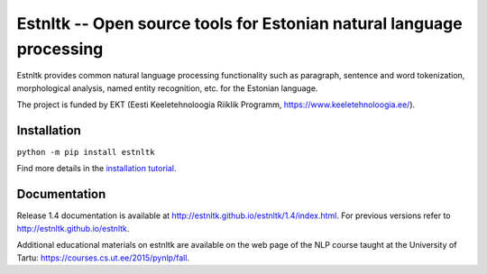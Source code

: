 Estnltk -- Open source tools for Estonian natural language processing
=====================================================================

Estnltk provides common natural language processing functionality such
as paragraph, sentence and word tokenization, morphological analysis,
named entity recognition, etc. for the Estonian language.

The project is funded by EKT (Eesti Keeletehnoloogia Riiklik Programm,
https://www.keeletehnoloogia.ee/).

Installation
------------

``python -m pip install estnltk``

Find more details in the `installation
tutorial <http://estnltk.github.io/estnltk/1.4/tutorials/installation.html>`__.

Documentation
-------------

Release 1.4 documentation is available at
http://estnltk.github.io/estnltk/1.4/index.html. For previous versions
refer to http://estnltk.github.io/estnltk.

Additional educational materials on estnltk are available on the web
page of the NLP course taught at the University of Tartu:
https://courses.cs.ut.ee/2015/pynlp/fall.
